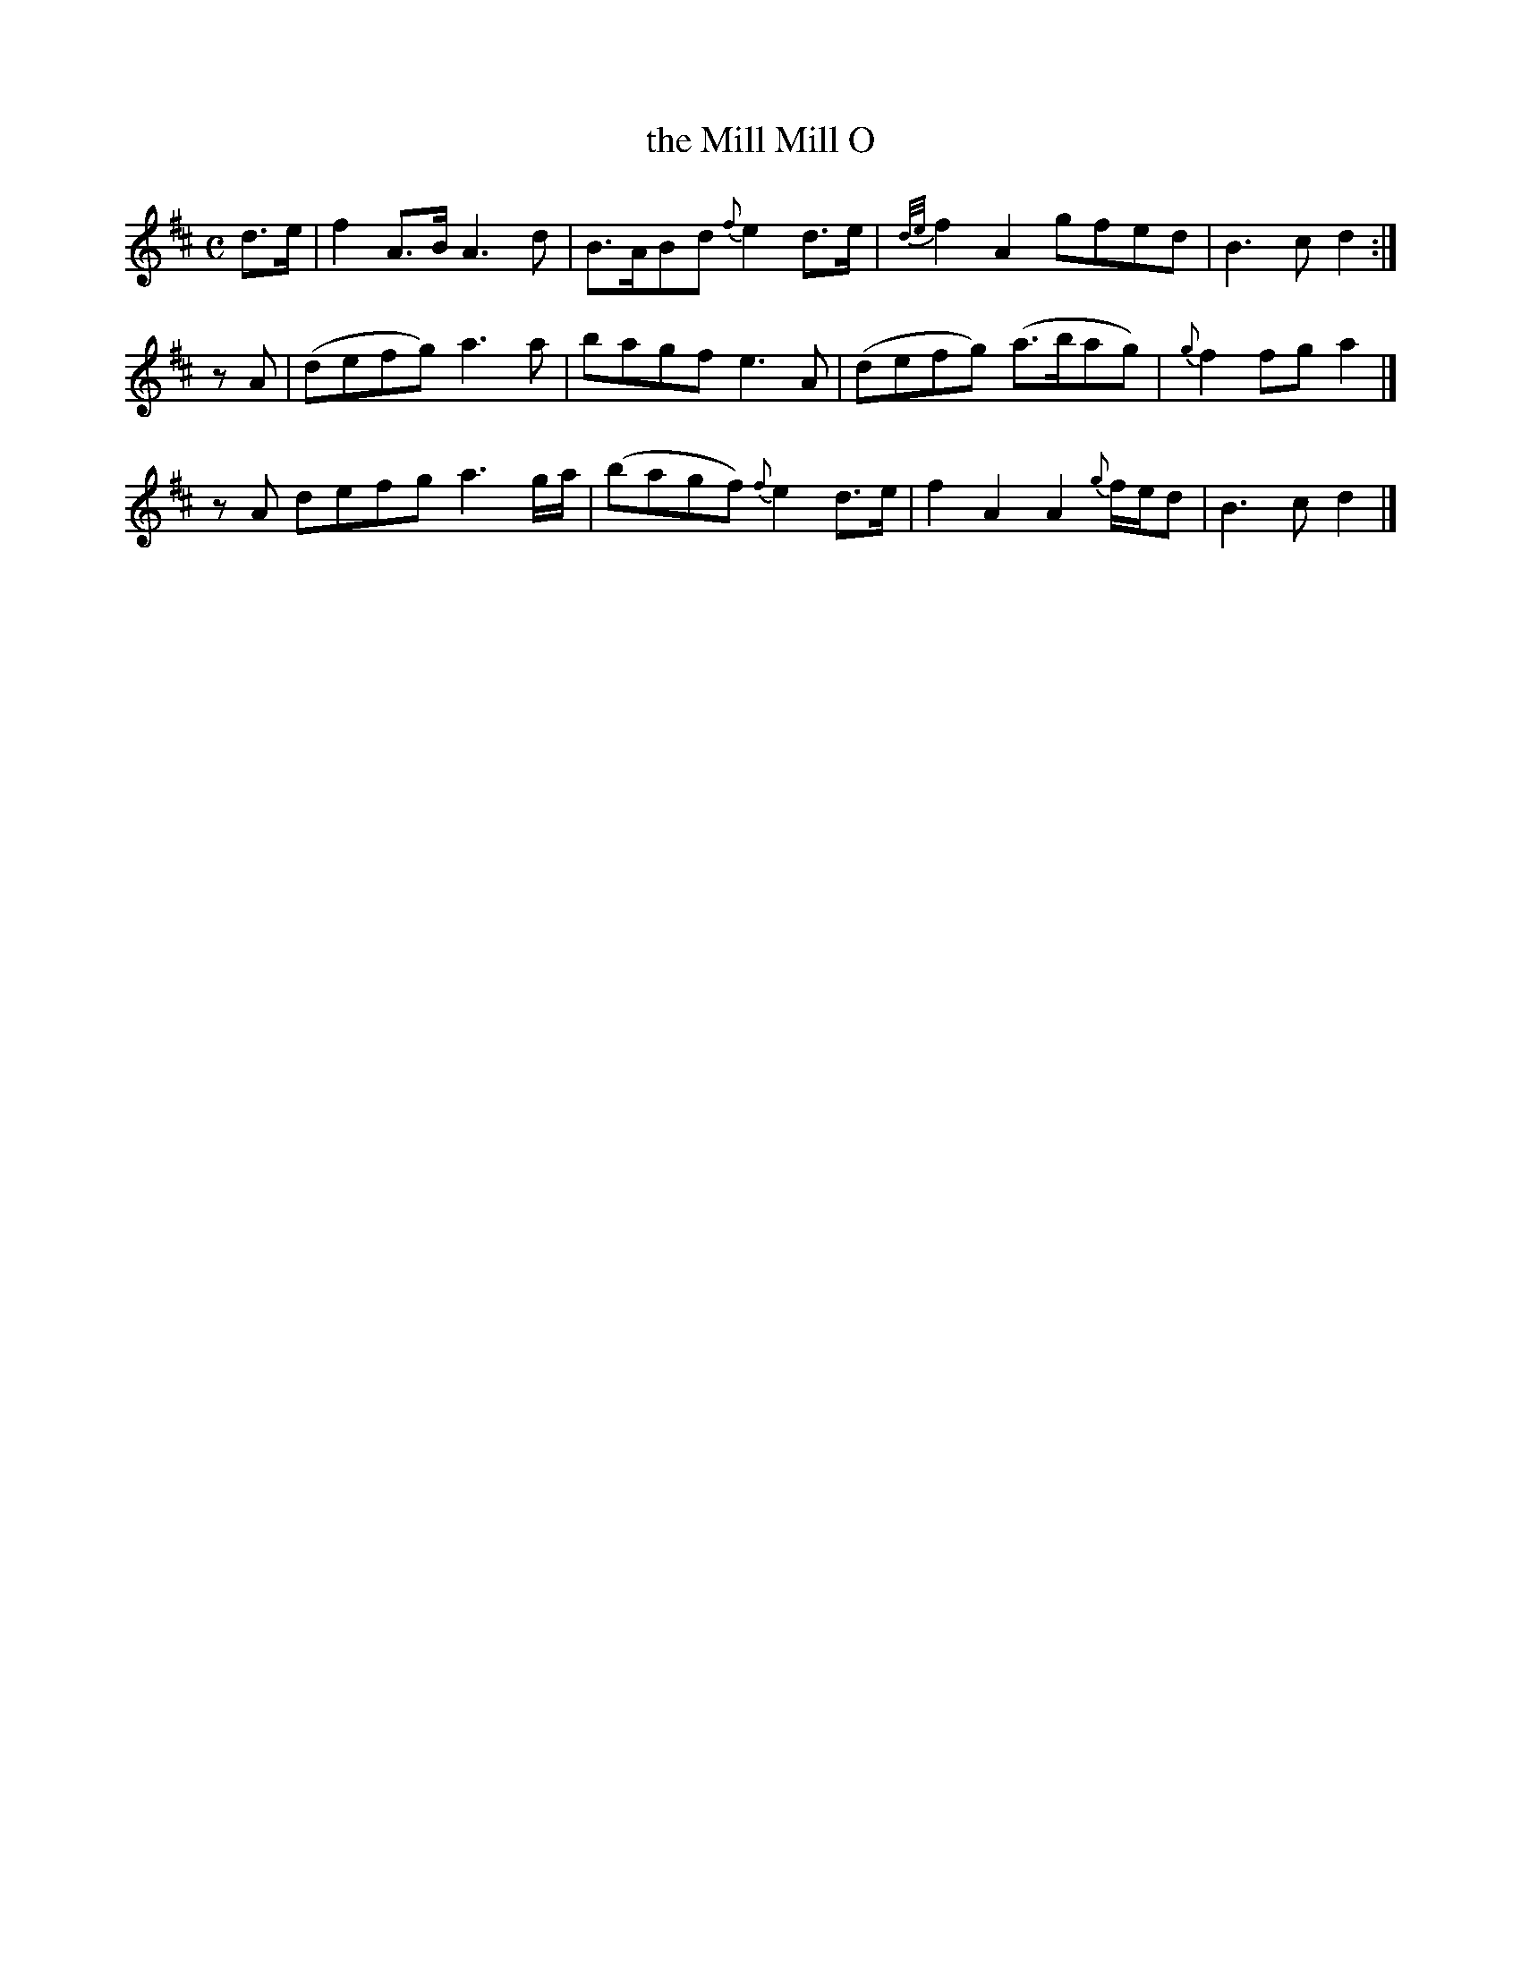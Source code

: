 X: 1
T: the Mill Mill O
M: C
L: 1/8
R: Air
S: O'Farrell - Pocket Companion, vol. II (c. 1806)  duett
Z: AK/Fiddler's Companion
K: D
d>e \
| f2 A>B A3d | B>ABd {f}e2 d>e | {d/e/}f2 A2 gfed | B3cd2 :|
zA \
| (defg) a3a | bagf e3A | (defg) (a>bag) | {g}f2 fg a2 |]
zA \
defg a3 g/a/ | (bagf) {f}e2 d>e | f2A2A2 {g}f/e/d | B3cd2 |]
